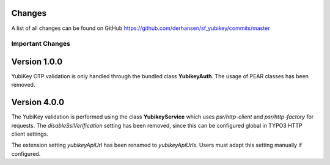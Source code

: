 ﻿

.. ==================================================
.. FOR YOUR INFORMATION
.. --------------------------------------------------
.. -*- coding: utf-8 -*- with BOM.

.. ==================================================
.. DEFINE SOME TEXTROLES
.. --------------------------------------------------
.. role::   underline
.. role::   typoscript(code)
.. role::   ts(typoscript)
   :class:  typoscript
.. role::   php(code)

Changes
-------

A list of all changes can be found on GitHub
`https://github.com/derhansen/sf_yubikey/commits/master
<https://github.com/derhansen/sf_yubikey/commits/master>`_

Important Changes
=================

Version 1.0.0
-------------
YubiKey OTP validation is only handled through the bundled class **YubikeyAuth**.
The usage of PEAR classes has been removed.


Version 4.0.0
-------------
The YubiKey validation is performed using the class **YubikeyService** which uses
`psr/http-client` and `psr/http-factory` for requests. The `disableSslVerification` setting has been
removed, since this can be configured global in TYPO3 HTTP client settings.

The extension setting `yubikeyApiUrl` has been renamed to `yubikeyApiUrls`. Users must adapt this
setting manually if configured.